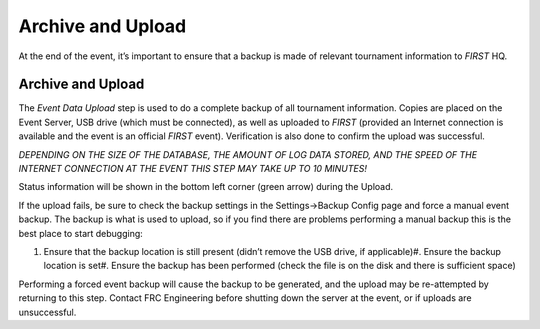 Archive and Upload
==================

At the end of the event, it’s important to ensure that a backup is made of relevant tournament information to *FIRST* HQ.

Archive and Upload
------------------

.. image:: images/archive-and-upload-0.png

.. image:: images/archive-and-upload-1.png

The *Event Data Upload* step is used to do a complete backup of all tournament information. Copies are placed on the Event Server, USB drive (which must be connected), as well as uploaded to *FIRST* (provided an Internet connection is available and the event is an official *FIRST* event). Verification is also done to confirm the upload was successful.

*DEPENDING ON THE SIZE OF THE DATABASE, THE AMOUNT OF LOG DATA STORED, AND THE SPEED OF THE INTERNET CONNECTION AT THE EVENT THIS STEP MAY TAKE UP TO 10 MINUTES!*

Status information will be shown in the bottom left corner (green arrow) during the Upload.

If the upload fails, be sure to check the backup settings in the Settings->Backup Config page and force a manual event backup. The backup is what is used to upload, so if you find there are problems performing a manual backup this is the best place to start debugging:

#. Ensure that the backup location is still present (didn’t remove the USB drive, if applicable)#. Ensure the backup location is set#. Ensure the backup has been performed (check the file is on the disk and there is sufficient space)

Performing a forced event backup will cause the backup to be generated, and the upload may be re-attempted by returning to this step. Contact FRC Engineering before shutting down the server at the event, or if uploads are unsuccessful.

